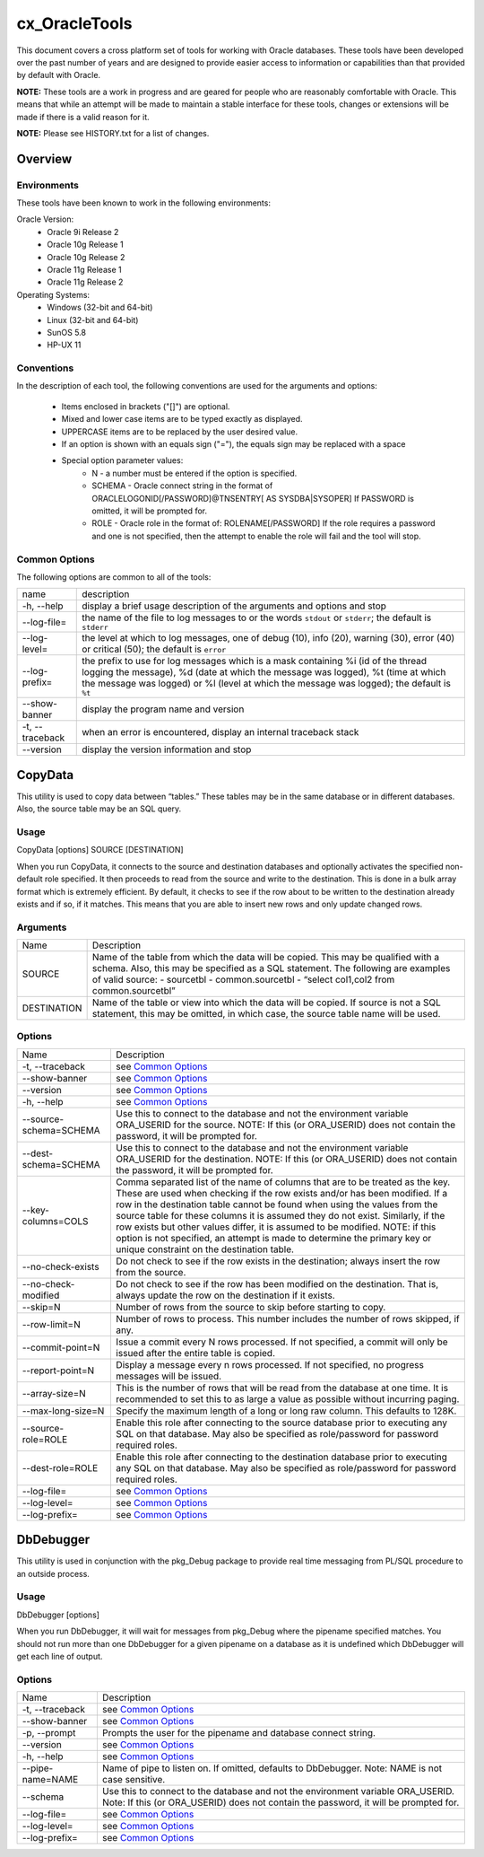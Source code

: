 ==============
cx_OracleTools
==============

This document covers a cross platform set of tools for working with Oracle
databases. These tools have been developed over the past number of years and
are designed to provide easier access to information or capabilities than that
provided by default with Oracle.

**NOTE:** These tools are a work in progress and are geared for people who are
reasonably comfortable with Oracle.  This means that while an attempt will be
made to maintain a stable interface for these tools, changes or extensions will
be made if there is a valid reason for it.

**NOTE:** Please see HISTORY.txt for a list of changes.

--------
Overview
--------

Environments
============

These tools have been known to work in the following environments:

Oracle Version:
    - Oracle 9i Release 2
    - Oracle 10g Release 1
    - Oracle 10g Release 2
    - Oracle 11g Release 1
    - Oracle 11g Release 2

Operating Systems:
    - Windows (32-bit and 64-bit)
    - Linux (32-bit and 64-bit)
    - SunOS 5.8
    - HP-UX 11


Conventions
===========

In the description of each tool, the following conventions are used for the
arguments and options:

    - Items enclosed in brackets ("[]") are optional.
    - Mixed and lower case items are to be typed exactly as displayed.
    - UPPERCASE items are to be replaced by the user desired value.
    - If an option is shown with an equals sign ("="), the equals sign may be
      replaced with a space
    - Special option parameter values:
        * N - a number must be entered if the option is specified.
        * SCHEMA - Oracle connect string in the format of
          ORACLELOGONID[/PASSWORD]@TNSENTRY[ AS SYSDBA|SYSOPER] If PASSWORD is
          omitted, it will be prompted for.
        * ROLE - Oracle role in the format of: ROLENAME[/PASSWORD] If the role
          requires a password and one is not specified, then the attempt to
          enable the role will fail and the tool will stop.

Common Options
==============

The following options are common to all of the tools:

+---------------------+-------------------------------------------------------+
| name                | description                                           |
+---------------------+-------------------------------------------------------+
| -h, --help          | display a brief usage description of the arguments and|
|                     | options and stop                                      |
+---------------------+-------------------------------------------------------+
| --log-file=         | the name of the file to log messages to or the words  |
|                     | ``stdout`` or ``stderr``; the default is ``stderr``   |
+---------------------+-------------------------------------------------------+
| --log-level=        | the level at which to log messages, one of debug (10),|
|                     | info (20), warning (30), error (40) or critical (50); |
|                     | the default is ``error``                              |
+---------------------+-------------------------------------------------------+
| --log-prefix=       | the prefix to use for log messages which is a mask    |
|                     | containing %i (id of the thread logging the message), |
|                     | %d (date at which the message was logged), %t (time at|
|                     | which the message was logged) or %l (level at which   |
|                     | the message was logged); the default is ``%t``        |
+---------------------+-------------------------------------------------------+
| --show-banner       | display the program name and version                  |
+---------------------+-------------------------------------------------------+
| -t, --traceback     | when an error is encountered, display an internal     |
|                     | traceback stack                                       |
+---------------------+-------------------------------------------------------+
| --version           | display the version information and stop              |
+---------------------+-------------------------------------------------------+

--------
CopyData
--------

This utility is used to copy data between “tables.”  These tables may be in the
same database or in different databases.  Also, the source table may be an SQL
query.

Usage
=====

CopyData [options] SOURCE [DESTINATION]

When you run CopyData, it connects to the source and destination databases and
optionally activates the specified non-default role specified.  It then
proceeds to read from the source and write to the destination.  This is done in
a bulk array format which is extremely efficient.  By default, it checks to see
if the row about to be written to the destination already exists and if so, if
it matches.  This means that you are able to insert new rows and only update
changed rows.

Arguments
=========

+---------------------+-------------------------------------------------------+
| Name                | Description                                           |
+---------------------+-------------------------------------------------------+
| SOURCE              | Name of the table from which the data will be copied. |
|                     | This may be qualified with a schema.  Also, this may  |
|                     | be specified as a SQL statement. The following are    |
|                     | examples of valid source:                             |
|                     | - sourcetbl                                           |
|                     | - common.sourcetbl                                    |
|                     | - “select col1,col2 from common.sourcetbl”            |
+---------------------+-------------------------------------------------------+
| DESTINATION         | Name of the table or view into which the data will be |
|                     | copied.  If source is not a SQL statement, this may   |
|                     | be omitted, in which case, the source table name will |
|                     | be used.                                              |
+---------------------+-------------------------------------------------------+

Options
=======

+---------------------+-------------------------------------------------------+
| Name                | Description                                           |
+---------------------+-------------------------------------------------------+
| -t, --traceback     | see `Common Options`_                                 |
+---------------------+-------------------------------------------------------+
| --show-banner       | see `Common Options`_                                 |
+---------------------+-------------------------------------------------------+
| --version           | see `Common Options`_                                 |
+---------------------+-------------------------------------------------------+
| -h, --help          | see `Common Options`_                                 |
+---------------------+-------------------------------------------------------+
| --source-schema=\   | Use this to connect to the database and not the       |
| SCHEMA              | environment variable ORA_USERID for the source. NOTE: |
|                     | If this (or ORA_USERID) does not contain the password,|
|                     | it will be prompted for.                              |
+---------------------+-------------------------------------------------------+
| --dest-schema=\     | Use this to connect to the database and not the       |
| SCHEMA              | environment variable ORA_USERID for the destination.  |
|                     | NOTE: If this (or ORA_USERID) does not contain the    |
|                     | password, it will be prompted for.                    |
+---------------------+-------------------------------------------------------+
| --key-columns=COLS  | Comma separated list of the name of columns that are  |
|                     | to be treated as the key.  These are used when        |
|                     | checking if the row exists and/or has been modified.  |
|                     | If a row in the destination table cannot be found     |
|                     | when using the values from the source table for these |
|                     | columns it is assumed they do not exist. Similarly,   |
|                     | if the row exists but other values differ, it is      |
|                     | assumed to be modified. NOTE: if this option is not   |
|                     | specified, an attempt is made to determine the        |
|                     | primary key or unique constraint on the destination   |
|                     | table.                                                |
+---------------------+-------------------------------------------------------+
| --no-check-exists   | Do not check to see if the row exists in the          |
|                     | destination; always insert the row from the source.   |
+---------------------+-------------------------------------------------------+
| --no-check-modified | Do not check to see if the row has been modified on   |
|                     | the destination.  That is, always update the row on   |
|                     | the destination if it exists.                         |
+---------------------+-------------------------------------------------------+
| --skip=N            | Number of rows from the source to skip before         |
|                     | starting to copy.                                     |
+---------------------+-------------------------------------------------------+
| --row-limit=N       | Number of rows to process.  This number includes the  |
|                     | number of rows skipped, if any.                       |
+---------------------+-------------------------------------------------------+
| --commit-point=N    | Issue a commit every N rows processed.  If not        |
|                     | specified, a commit will only be issued after the     |
|                     | entire table is copied.                               |
+---------------------+-------------------------------------------------------+
| --report-point=N    | Display a message every n rows processed.  If not     |
|                     | specified, no progress messages will be issued.       |
+---------------------+-------------------------------------------------------+
| --array-size=N      | This is the number of rows that will be read from the |
|                     | database at one time.  It is recommended to set this  |
|                     | to as large a value as possible without incurring     |
|                     | paging.                                               |
+---------------------+-------------------------------------------------------+
| --max-long-size=N   | Specify the maximum length of a long or long raw      |
|                     | column. This defaults to 128K.                        |
+---------------------+-------------------------------------------------------+
| --source-role=ROLE  | Enable this role after connecting to the source       |
|                     | database prior to executing any SQL on that database. |
|                     | May also be specified as role/password for password   |
|                     | required roles.                                       |
+---------------------+-------------------------------------------------------+
| --dest-role=ROLE    | Enable this role after connecting to the destination  |
|                     | database prior to executing any SQL on that database. |
|                     | May also be specified as role/password for password   |
|                     | required roles.                                       |
+---------------------+-------------------------------------------------------+
| --log-file=         | see `Common Options`_                                 |
+---------------------+-------------------------------------------------------+
| --log-level=        | see `Common Options`_                                 |
+---------------------+-------------------------------------------------------+
| --log-prefix=       | see `Common Options`_                                 |
+---------------------+-------------------------------------------------------+

----------
DbDebugger
----------

This utility is used in conjunction with the pkg_Debug package to provide real
time messaging from PL/SQL procedure to an outside process.

Usage
=====

DbDebugger [options]

When you run DbDebugger, it will wait for messages from pkg_Debug where the
pipename specified matches.  You should not run more than one DbDebugger for a
given pipename on a database as it is undefined which DbDebugger will get each
line of output.

Options
=======

+---------------------+-------------------------------------------------------+
| Name                | Description                                           |
+---------------------+-------------------------------------------------------+
| -t, --traceback     | see `Common Options`_                                 |
+---------------------+-------------------------------------------------------+
| --show-banner       | see `Common Options`_                                 |
+---------------------+-------------------------------------------------------+
| -p, --prompt        | Prompts the user for the pipename and database        |
|                     | connect string.                                       |
+---------------------+-------------------------------------------------------+
| --version           | see `Common Options`_                                 |
+---------------------+-------------------------------------------------------+
| -h, --help          | see `Common Options`_                                 |
+---------------------+-------------------------------------------------------+
| --pipe-name=NAME    | Name of pipe to listen on.  If omitted, defaults to   |
|                     | DbDebugger.  Note: NAME is not case sensitive.        |
+---------------------+-------------------------------------------------------+
| --schema            | Use this to connect to the database and not the       |
|                     | environment variable ORA_USERID.  Note: If this (or   |
|                     | ORA_USERID) does not contain the password, it will be |
|                     | prompted for.                                         |
+---------------------+-------------------------------------------------------+
| --log-file=         | see `Common Options`_                                 |
+---------------------+-------------------------------------------------------+
| --log-level=        | see `Common Options`_                                 |
+---------------------+-------------------------------------------------------+
| --log-prefix=       | see `Common Options`_                                 |
+---------------------+-------------------------------------------------------+

